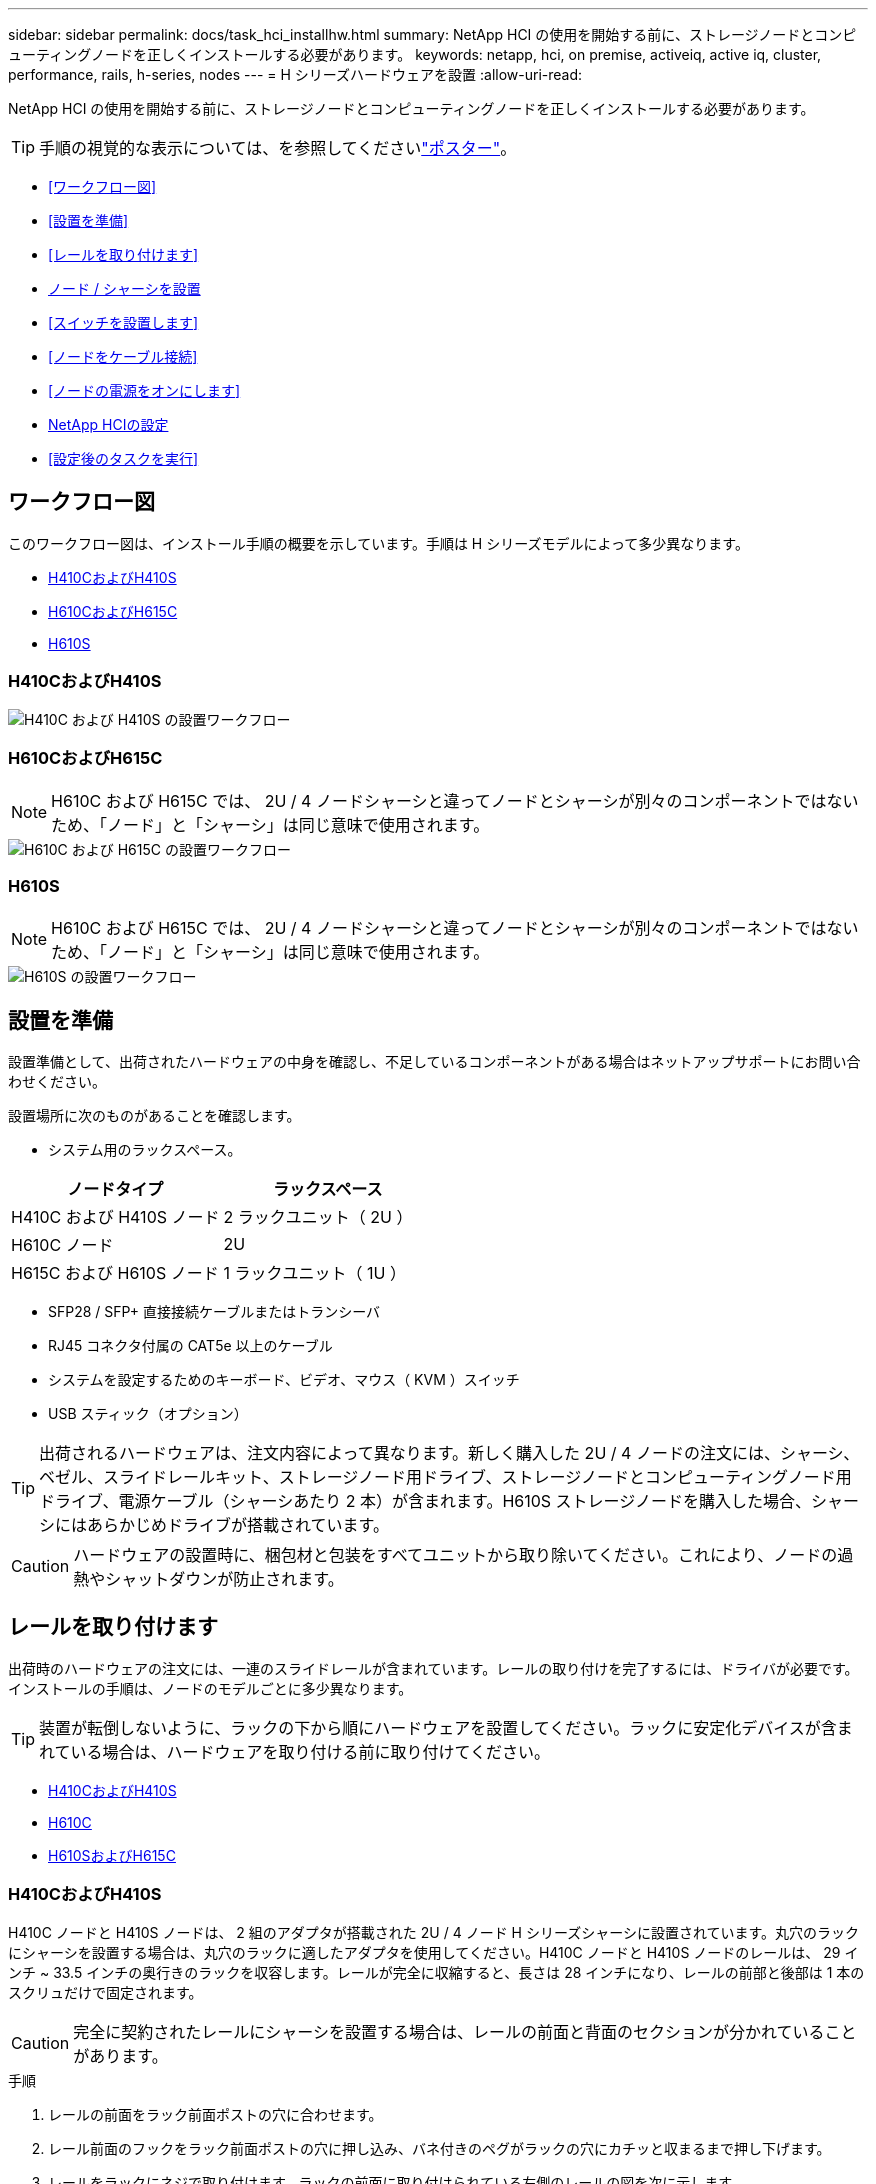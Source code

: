 ---
sidebar: sidebar 
permalink: docs/task_hci_installhw.html 
summary: NetApp HCI の使用を開始する前に、ストレージノードとコンピューティングノードを正しくインストールする必要があります。 
keywords: netapp, hci, on premise, activeiq, active iq, cluster, performance, rails, h-series, nodes 
---
= H シリーズハードウェアを設置
:allow-uri-read: 


[role="lead"]
NetApp HCI の使用を開始する前に、ストレージノードとコンピューティングノードを正しくインストールする必要があります。


TIP: 手順の視覚的な表示については、を参照してくださいlink:../media/hseries-isi.pdf["ポスター"^]。

* <<ワークフロー図>>
* <<設置を準備>>
* <<レールを取り付けます>>
* <<ノード / シャーシを設置>>
* <<スイッチを設置します>>
* <<ノードをケーブル接続>>
* <<ノードの電源をオンにします>>
* <<NetApp HCIの設定>>
* <<設定後のタスクを実行>>




== ワークフロー図

このワークフロー図は、インストール手順の概要を示しています。手順は H シリーズモデルによって多少異なります。

* <<H410CおよびH410S>>
* <<H610CおよびH615C>>
* <<H610S>>




=== H410CおよびH410S

image::workflow_h410c.PNG[H410C および H410S の設置ワークフロー]



=== H610CおよびH615C


NOTE: H610C および H615C では、 2U / 4 ノードシャーシと違ってノードとシャーシが別々のコンポーネントではないため、「ノード」と「シャーシ」は同じ意味で使用されます。

image::workflow_h610c.png[H610C および H615C の設置ワークフロー]



=== H610S


NOTE: H610C および H615C では、 2U / 4 ノードシャーシと違ってノードとシャーシが別々のコンポーネントではないため、「ノード」と「シャーシ」は同じ意味で使用されます。

image::workflow_h610s.png[H610S の設置ワークフロー]



== 設置を準備

設置準備として、出荷されたハードウェアの中身を確認し、不足しているコンポーネントがある場合はネットアップサポートにお問い合わせください。

設置場所に次のものがあることを確認します。

* システム用のラックスペース。


[cols="2*"]
|===
| ノードタイプ | ラックスペース 


| H410C および H410S ノード | 2 ラックユニット（ 2U ） 


| H610C ノード | 2U 


| H615C および H610S ノード | 1 ラックユニット（ 1U ） 
|===
* SFP28 / SFP+ 直接接続ケーブルまたはトランシーバ
* RJ45 コネクタ付属の CAT5e 以上のケーブル
* システムを設定するためのキーボード、ビデオ、マウス（ KVM ）スイッチ
* USB スティック（オプション）



TIP: 出荷されるハードウェアは、注文内容によって異なります。新しく購入した 2U / 4 ノードの注文には、シャーシ、ベゼル、スライドレールキット、ストレージノード用ドライブ、ストレージノードとコンピューティングノード用ドライブ、電源ケーブル（シャーシあたり 2 本）が含まれます。H610S ストレージノードを購入した場合、シャーシにはあらかじめドライブが搭載されています。


CAUTION: ハードウェアの設置時に、梱包材と包装をすべてユニットから取り除いてください。これにより、ノードの過熱やシャットダウンが防止されます。



== レールを取り付けます

出荷時のハードウェアの注文には、一連のスライドレールが含まれています。レールの取り付けを完了するには、ドライバが必要です。インストールの手順は、ノードのモデルごとに多少異なります。


TIP: 装置が転倒しないように、ラックの下から順にハードウェアを設置してください。ラックに安定化デバイスが含まれている場合は、ハードウェアを取り付ける前に取り付けてください。

* <<H410CおよびH410S>>
* <<H610C>>
* <<H610SおよびH615C>>




=== H410CおよびH410S

H410C ノードと H410S ノードは、 2 組のアダプタが搭載された 2U / 4 ノード H シリーズシャーシに設置されています。丸穴のラックにシャーシを設置する場合は、丸穴のラックに適したアダプタを使用してください。H410C ノードと H410S ノードのレールは、 29 インチ ~ 33.5 インチの奥行きのラックを収容します。レールが完全に収縮すると、長さは 28 インチになり、レールの前部と後部は 1 本のスクリュだけで固定されます。


CAUTION: 完全に契約されたレールにシャーシを設置する場合は、レールの前面と背面のセクションが分かれていることがあります。

.手順
. レールの前面をラック前面ポストの穴に合わせます。
. レール前面のフックをラック前面ポストの穴に押し込み、バネ付きのペグがラックの穴にカチッと収まるまで押し下げます。
. レールをラックにネジで取り付けます。ラックの前面に取り付けられている左側のレールの図を次に示します。
+
image::h410c_rail.gif[2U 用のレール取り付け]

. レールの後部をラックの背面ポストまで伸ばします。
. レール背面のフックを背面ポストの適切な穴に合わせ、レールの前面と背面が同じ高さになるようにします。
. レールの背面をラックに取り付け、レールをネジで固定します。
. ラックの反対側で上記の手順をすべて実行します。




=== H610C

次の図は、 H61OC コンピューティングノード用のレールを設置する手順を示しています。

image::h610c_rail.png[H610C コンピューティングノードのレールの設置。]



=== H610SおよびH615C

H610S ストレージノードまたは H615C コンピューティングノードのレールを設置する図を次に示します。

image::h610s_rail.gif[H610S ストレージノードと H615C コンピューティングノードのレールの設置。]


TIP: H610S と H615C には左右のレールがあります。H610S / H615C の取り付けネジを使用してシャーシをレールに固定できるよう、ネジ穴を下部に向けます。



== ノード / シャーシを設置

H410C コンピューティングノードと H410S ストレージノードは、 2U / 4 ノードシャーシに設置します。H610C 、 H615C 、および H610S の場合、シャーシ / ノードをラックのレールに直接設置します。


TIP: NetApp HCI 1.8 以降では、 2 つまたは 3 つのストレージノードでストレージクラスタをセットアップできます。


CAUTION: 梱包材と包装材をすべてユニットから取り除きます。これにより、ノードの過熱やシャットダウンが防止されます。

* <<H410C および H410S ノード>>
* <<H610C ノード / シャーシ>>
* <<H610S および H615C ノード / シャーシ>>




=== H410C および H410S ノード

.手順
. H410C ノードと H410S ノードをシャーシに設置します。4 つのノードを設置したシャーシの背面図の例を次に示します。
+
image::hseries_2U_rear.gif[2U の背面]

. H410S ストレージノードのドライブを設置します。
+
image::h410s_drives.png[ドライブが取り付けられた H410S ストレージノードの前面図。]





=== H610C ノード / シャーシ

H610C では、 2U / 4 ノードシャーシとは異なり、ノードとシャーシが別々のコンポーネントではないため、「ノード」と「シャーシ」は同じ意味で使用されます。

ノード / シャーシをラックに設置する場合の図を次に示します。

image::h610c_chassis.png[に、ラックに設置されている H610C ノード / シャーシを示します。]



=== H610S および H615C ノード / シャーシ

H615C および H610S では、 2U / 4 ノードシャーシとは異なり、ノードとシャーシが別々のコンポーネントではないため、「ノード」と「シャーシ」は同じ意味で使用されます。

ノード / シャーシをラックに設置する場合の図を次に示します。

image::h610s_chassis.gif[に、ラックに設置されている H615C または H610S ノード / シャーシを示します。]



== スイッチを設置します

NetApp HCI 環境で Mellanox SN2010 、 SN2100 、および SN2700 のスイッチを使用する場合は、次の手順に従ってスイッチを設置してケーブル接続します。

* link:https://docs.mellanox.com/pages/viewpage.action?pageId=6884619["Mellanox ハードウェアユーザーマニュアル"^]
* link:https://fieldportal.netapp.com/content/1075535?assetComponentId=1077676["TR-4836 ：『 NetApp HCI with Mellanox SN2100 and SN2700 Switch Cabling Guide （ログインが必要）』"^]




== ノードをケーブル接続

既存の NetApp HCI 環境にノードを追加する場合は、追加するノードのケーブル配線とネットワーク構成が既存の環境と同じになるようにしてください。


CAUTION: シャーシ背面の通気口がケーブルやラベルで塞がれていないことを確認します。これにより、過熱によってコンポーネントで早期に障害が発生する可能性があります。

* <<H410C コンピューティングノードと H410S ストレージノード>>
* <<H610C コンピューティングノード>>
* <<H615C コンピューティングノード>>
* <<H610S ストレージノード>>




=== H410C コンピューティングノードと H410S ストレージノード

H410C ノードのケーブル接続には、 2 本のケーブルを使用する方法と 6 本のケーブルを使用する方法の 2 つがあります。

ケーブルを 2 本使用する構成は次のとおりです。

image::HCI_ISI_compute_2cable.png[に、ケーブルを 2 本使用する H410C ノードの構成を示します。]

image:blue circle.png["青い点"]ポートDおよびEには、SFP28 / SFP+ケーブルまたはトランシーバを2本接続します（共有管理、仮想マシン、およびストレージ接続用）。

image:purple circle.png["パープルドット"]（オプションですが推奨）CAT5eケーブルをIPMIポートに接続します（アウトオブバンド管理接続用）。

ケーブルを 6 本使用する構成は次のとおりです。

image::HCI_ISI_compute_6cable.png[に、ケーブルを 6 本使用する H410C ノードの構成を示します。]

image:green circle.png["緑色の点"]ポートAおよびBについては、2本のCAT5e以上のケーブルをポートAおよびBに接続します（管理接続用）。

image:orange circle.png["オレンジ色の点"]ポートCおよびFには、仮想マシン接続用のSFP28 / SFP+ケーブルまたはトランシーバを2本接続します。

image:blue circle.png["青い点"]ポートDとEには、ストレージ接続用にSFP28 / SFP+ケーブルまたはトランシーバを2本接続します。

image:purple circle.png["パープルドット"]（オプションですが推奨）CAT5eケーブルをIPMIポートに接続します（アウトオブバンド管理接続用）。

H410S ノードのケーブル配線は次のとおりです。

image::HCI_ISI_storage_cabling.png[に、 H410S ノードのケーブル配線を示します。]

image:green circle.png["緑色の点"]ポートAおよびBについては、2本のCAT5e以上のケーブルをポートAおよびBに接続します（管理接続用）。

image:blue circle.png["青い点"]ポートCおよびDには、ストレージ接続用にSFP28 / SFP+ケーブルまたはトランシーバを2本接続します。

image:purple circle.png["パープルドット"]（オプションですが推奨）CAT5eケーブルをIPMIポートに接続します（アウトオブバンド管理接続用）。

ノードをケーブル接続したら、シャーシごとに 2 つある電源装置に電源コードを接続し、 240V の PDU または電源コンセントに差し込みます。



=== H610C コンピューティングノード

H610C ノードのケーブル配線は次のとおりです。


NOTE: H610C ノードの導入は、ケーブルを 2 本使用する構成だけです。すべての VLAN がポート C とポート D に存在することを確認します

image::H610C_node-cabling.png[に、 H610C ノードのケーブル配線を示します。]

image:dark green.png["濃い緑のドット"]ポートCおよびDについては、SFP28 / SFP+ケーブルを2本使用してノードを10 / 25GbEネットワークに接続します。

image:purple circle.png["パープルドット"]（オプションですが推奨）IPMIポートでRJ45コネクタを使用してノードを1GbEネットワークに接続します。

image:light blue circle.png["ライトブルードット"]両方の電源ケーブルをノードに接続し、電源ケーブルを200~240Vの電源コンセントに差し込みます。



=== H615C コンピューティングノード

H615C ノードのケーブル配線は次のとおりです。


NOTE: H615C ノードの導入は、ケーブルを 2 本使用する構成だけです。すべての VLAN がポート A とポート B に存在することを確認します

image::H615C_node_cabling.png[に、 H615C ノードのケーブル配線を示します。]

image:dark green.png["濃い緑のドット"]ポートAとポートBについて、SFP28 / SFP+ケーブルを2本使用してノードを10 / 25GbEネットワークに接続します。

image:purple circle.png["パープルドット"]（オプションですが推奨）IPMIポートでRJ45コネクタを使用してノードを1GbEネットワークに接続します。

image:light blue circle.png["ライトブルードット"]両方の電源ケーブルをノードに接続し、電源ケーブルを110~140Vの電源コンセントに差し込みます。



=== H610S ストレージノード

H610S ノードのケーブル配線は次のとおりです。

image::H600S_ISI_noderear.png[に、 H610S ノードのケーブル配線を示します。]

image:purple circle.png["パープルドット"]IPMIポートで2つのRJ45コネクタを使用してノードを1GbEネットワークに接続します。

image:dark green.png["濃い緑のドット"]SFP28またはSFP+ケーブルを2本使用してノードを10 / 25GbEネットワークに接続します。

image:orange circle.png["オレンジ色の点"]IPMIポートでRJ45コネクタを使用してノードを1GbEネットワークに接続します。

image:light blue circle.png["ライトブルードット"]両方の電源ケーブルをノードに接続します。



== ノードの電源をオンにします

ノードがブートするまでに約 6 分かかります。

次の図は、 NetApp HCI 2U シャーシの電源ボタンを示しています。

image::H410c_poweron_ISG.png[に、 H シリーズ 2U の電源ボタンを示します]

H610C ノードの電源ボタンを次の図に示します。

image::H610C_power-on.png[に、 H610C ノード / シャーシの電源ボタンを示します。]

H615C および H610S ノードの電源ボタンを次の図に示します。

image::H600S_ISI_nodefront.png[に、 H610S/H615C ノード / シャーシの電源ボタンを示します。]



== NetApp HCIの設定

次のいずれかのオプションを選択します。

* <<新しい NetApp HCI のインストール>>
* <<既存の NetApp HCI インストールを展開します>>




=== 新しい NetApp HCI のインストール

.手順
. 1 つの NetApp HCI ストレージノードの管理ネットワーク（ Bond1G ）で IPv4 アドレスを設定します。
+

NOTE: 管理ネットワークで DHCP を使用している場合は、 DHCP で取得されたストレージシステムの IPv4 アドレスに接続できます。

+
.. キーボード、ビデオ、マウス（ KVM ）を 1 つのストレージノードの背面に接続します。
.. ユーザインターフェイスで Bond1G の IP アドレス、サブネットマスク、ゲートウェイアドレスを設定します。Bond1G ネットワークの VLAN ID を設定することもできます。


. サポート対象の Web ブラウザ（ Mozilla Firefox 、 Google Chrome 、 Microsoft Edge ）を使用し、手順 1 で設定した IPv4 アドレスに接続して NetApp Deployment Engine に移動します。
. NetApp Deployment Engine のユーザインターフェイス（ UI ）を使用して NetApp HCI を設定します。
+

NOTE: 他のすべての NetApp HCI ノードは自動的に検出されます。





=== 既存の NetApp HCI インストールを展開します

.手順
. Webブラウザで管理ノードのIPアドレスを開きます。
. NetApp HCI ストレージクラスタ管理者のクレデンシャルを指定して NetApp Hybrid Cloud Control にログインします。
. ウィザードの手順に従って、ストレージノードとコンピューティングノードを NetApp HCI 環境に追加します。
+

TIP: H410C コンピューティングノードを追加するには、既存の環境で NetApp HCI 1.4 以降を実行している必要があります。H615C コンピューティングノードを追加するには、既存の環境で NetApp HCI 1.7 以降を実行している必要があります。

+

NOTE: 同じネットワーク上に新しく設置した NetApp HCI ノードは自動的に検出されます。





== 設定後のタスクを実行

使用しているノードのタイプによっては、ハードウェアを設置して NetApp HCI を設定したあとで、追加の手順を実行する必要があります。

* <<H610C ノード>>
* <<H615C および H610S ノード>>




=== H610C ノード

設置した各 H610C ノード用の GPU ドライバを ESXi にインストールし、その機能を検証します。



=== H615C および H610S ノード

.手順
. Webブラウザを使用して、デフォルトのBMC IPアドレスに移動します。 `192.168.0.120`
. ユーザ名とパスワードを `calvin`使用してログインし `root`ます。
. ノード管理画面で、 * Settings > Network Settings * と移動し、アウトオブバンド管理ポートのネットワークパラメータを設定します。


H615C ノードに GPU が搭載されている場合は、設置した H615C ノードごとに ESXi に GPU ドライバをインストールし、その機能を検証します。

[discrete]
== 詳細情報

* https://docs.netapp.com/us-en/vcp/index.html["vCenter Server 向け NetApp Element プラグイン"^]
* https://www.netapp.com/pdf.html?item=/media/9413-tr4820pdf.pdf["_TR-4820 ：『 NetApp HCI ネットワーククイックプランニングガイド_ 』"^]
* https://mysupport.netapp.com/site/tools["NetApp Configuration Advisor"^]5.8.1以降のネットワーク検証ツール

